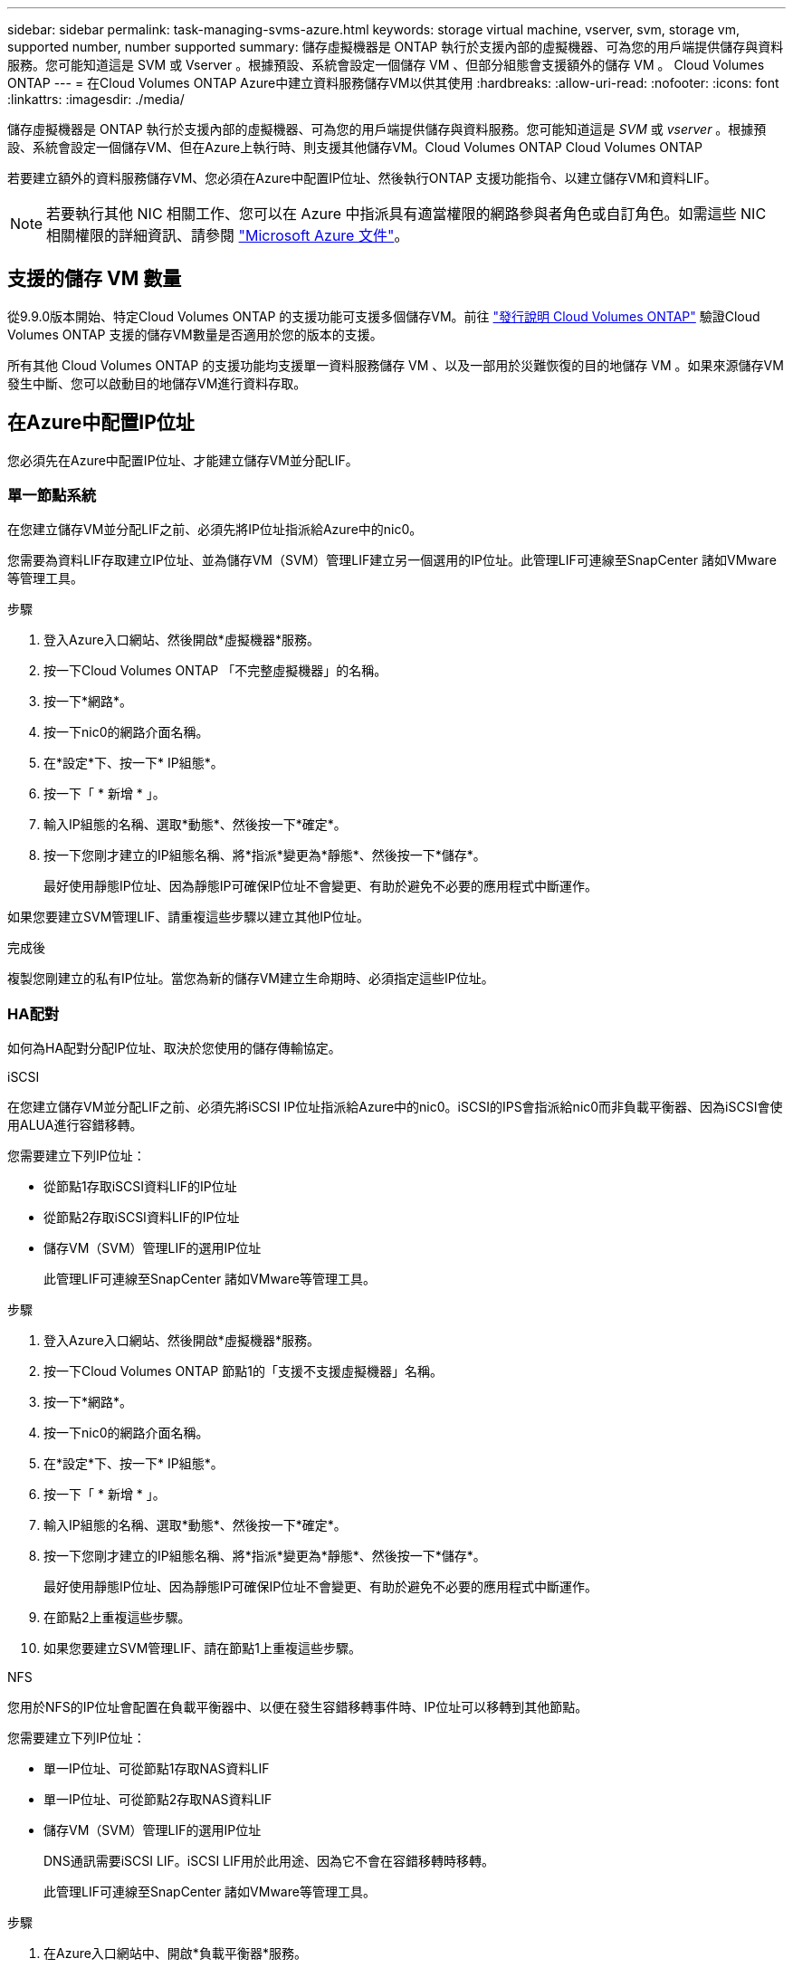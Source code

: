 ---
sidebar: sidebar 
permalink: task-managing-svms-azure.html 
keywords: storage virtual machine, vserver, svm, storage vm, supported number, number supported 
summary: 儲存虛擬機器是 ONTAP 執行於支援內部的虛擬機器、可為您的用戶端提供儲存與資料服務。您可能知道這是 SVM 或 Vserver 。根據預設、系統會設定一個儲存 VM 、但部分組態會支援額外的儲存 VM 。 Cloud Volumes ONTAP 
---
= 在Cloud Volumes ONTAP Azure中建立資料服務儲存VM以供其使用
:hardbreaks:
:allow-uri-read: 
:nofooter: 
:icons: font
:linkattrs: 
:imagesdir: ./media/


[role="lead"]
儲存虛擬機器是 ONTAP 執行於支援內部的虛擬機器、可為您的用戶端提供儲存與資料服務。您可能知道這是 _SVM_ 或 _vserver_ 。根據預設、系統會設定一個儲存VM、但在Azure上執行時、則支援其他儲存VM。Cloud Volumes ONTAP Cloud Volumes ONTAP

若要建立額外的資料服務儲存VM、您必須在Azure中配置IP位址、然後執行ONTAP 支援功能指令、以建立儲存VM和資料LIF。


NOTE: 若要執行其他 NIC 相關工作、您可以在 Azure 中指派具有適當權限的網路參與者角色或自訂角色。如需這些 NIC 相關權限的詳細資訊、請參閱 https://learn.microsoft.com/en-us/azure/virtual-network/virtual-network-network-interface?tabs=azure-portal#permissions["Microsoft Azure 文件"^]。



== 支援的儲存 VM 數量

從9.9.0版本開始、特定Cloud Volumes ONTAP 的支援功能可支援多個儲存VM。前往 https://docs.netapp.com/us-en/cloud-volumes-ontap-relnotes/index.html["發行說明 Cloud Volumes ONTAP"^] 驗證Cloud Volumes ONTAP 支援的儲存VM數量是否適用於您的版本的支援。

所有其他 Cloud Volumes ONTAP 的支援功能均支援單一資料服務儲存 VM 、以及一部用於災難恢復的目的地儲存 VM 。如果來源儲存VM發生中斷、您可以啟動目的地儲存VM進行資料存取。



== 在Azure中配置IP位址

您必須先在Azure中配置IP位址、才能建立儲存VM並分配LIF。



=== 單一節點系統

在您建立儲存VM並分配LIF之前、必須先將IP位址指派給Azure中的nic0。

您需要為資料LIF存取建立IP位址、並為儲存VM（SVM）管理LIF建立另一個選用的IP位址。此管理LIF可連線至SnapCenter 諸如VMware等管理工具。

.步驟
. 登入Azure入口網站、然後開啟*虛擬機器*服務。
. 按一下Cloud Volumes ONTAP 「不完整虛擬機器」的名稱。
. 按一下*網路*。
. 按一下nic0的網路介面名稱。
. 在*設定*下、按一下* IP組態*。
. 按一下「 * 新增 * 」。
. 輸入IP組態的名稱、選取*動態*、然後按一下*確定*。
. 按一下您剛才建立的IP組態名稱、將*指派*變更為*靜態*、然後按一下*儲存*。
+
最好使用靜態IP位址、因為靜態IP可確保IP位址不會變更、有助於避免不必要的應用程式中斷運作。



如果您要建立SVM管理LIF、請重複這些步驟以建立其他IP位址。

.完成後
複製您剛建立的私有IP位址。當您為新的儲存VM建立生命期時、必須指定這些IP位址。



=== HA配對

如何為HA配對分配IP位址、取決於您使用的儲存傳輸協定。

[role="tabbed-block"]
====
.iSCSI
--
在您建立儲存VM並分配LIF之前、必須先將iSCSI IP位址指派給Azure中的nic0。iSCSI的IPS會指派給nic0而非負載平衡器、因為iSCSI會使用ALUA進行容錯移轉。

您需要建立下列IP位址：

* 從節點1存取iSCSI資料LIF的IP位址
* 從節點2存取iSCSI資料LIF的IP位址
* 儲存VM（SVM）管理LIF的選用IP位址
+
此管理LIF可連線至SnapCenter 諸如VMware等管理工具。



.步驟
. 登入Azure入口網站、然後開啟*虛擬機器*服務。
. 按一下Cloud Volumes ONTAP 節點1的「支援不支援虛擬機器」名稱。
. 按一下*網路*。
. 按一下nic0的網路介面名稱。
. 在*設定*下、按一下* IP組態*。
. 按一下「 * 新增 * 」。
. 輸入IP組態的名稱、選取*動態*、然後按一下*確定*。
. 按一下您剛才建立的IP組態名稱、將*指派*變更為*靜態*、然後按一下*儲存*。
+
最好使用靜態IP位址、因為靜態IP可確保IP位址不會變更、有助於避免不必要的應用程式中斷運作。

. 在節點2上重複這些步驟。
. 如果您要建立SVM管理LIF、請在節點1上重複這些步驟。


--
.NFS
--
您用於NFS的IP位址會配置在負載平衡器中、以便在發生容錯移轉事件時、IP位址可以移轉到其他節點。

您需要建立下列IP位址：

* 單一IP位址、可從節點1存取NAS資料LIF
* 單一IP位址、可從節點2存取NAS資料LIF
* 儲存VM（SVM）管理LIF的選用IP位址
+
DNS通訊需要iSCSI LIF。iSCSI LIF用於此用途、因為它不會在容錯移轉時移轉。

+
此管理LIF可連線至SnapCenter 諸如VMware等管理工具。



.步驟
. 在Azure入口網站中、開啟*負載平衡器*服務。
. 按一下HA配對的負載平衡器名稱。
. 從節點1建立資料LIF存取的前端IP組態、從節點2存取資料LIF的前端IP組態、以及儲存VM（SVM）管理LIF的另一個選用前端IP。
+
.. 在*設定*下、按一下*前端IP組態*。
.. 按一下「 * 新增 * 」。
.. 輸入前端IP的名稱、選取Cloud Volumes ONTAP 該子網路做為「靜態HA配對」、保留「*動態*」選項、並在「可用區域」中保留「*區域-備援*」選項、以確保區域故障時IP位址仍可繼續使用。
+
image:screenshot_azure_frontend_ip.png["在Azure入口網站中新增前端IP位址的快照、其中會選取名稱和子網路。"]

.. 按一下您剛才建立的前端IP組態名稱、將*指派*變更為*靜態*、然後按一下*儲存*。
+
最好使用靜態IP位址、因為靜態IP可確保IP位址不會變更、有助於避免不必要的應用程式中斷運作。



. 為您剛建立的每個前端IP新增健全狀況探查。
+
.. 在負載平衡器的*設定*下、按一下*健全狀況探查*。
.. 按一下「 * 新增 * 」。
.. 輸入健全狀況探針的名稱、然後輸入介於63005和65000之間的連接埠號碼。保留其他欄位的預設值。
+
連接埠號碼必須介於63005和65000之間。例如、如果您要建立三個健全狀況探針、可以輸入使用連接埠編號63005、63006和63007的探針。

+
image:screenshot_azure_health_probe.gif["在Azure入口網站中新增健全狀況探針的快照、其中會輸入名稱和連接埠。"]



. 為每個前端IP建立新的負載平衡規則。
+
.. 在負載平衡器的*設定*下、按一下*負載平衡規則*。
.. 按一下*「Add*（新增*）」、然後輸入所需資訊：
+
*** *名稱*：輸入規則的名稱。
*** * IP Version *：選取* IPV*。
*** *前端IP位址*：選取您剛建立的前端IP位址之一。
*** * HA連接埠*：啟用此選項。
*** *後端集區*：保留已選取的預設後端集區。
*** *健全狀況探查*：選取您為所選前端IP所建立的健全狀況探查。
*** *工作階段持續性*：選取*無*。
*** *浮動IP*：選擇*已啟用*。
+
image:screenshot_azure_lb_rule.gif["在Azure入口網站中新增負載平衡規則的快照、其中包含上述欄位。"]





. 確認Cloud Volumes ONTAP 適用於此功能的網路安全群組規則可讓負載平衡器針對上述步驟4所建立的健全狀況探查傳送TCP探查。請注意、這是預設允許的。


--
.中小企業
--
用於SMB資料的IP位址會配置在負載平衡器中、以便在發生容錯移轉事件時、IP位址可以移轉到其他節點。

您需要在負載平衡器中建立下列IP位址：

* 單一IP位址、可從節點1存取NAS資料LIF
* 單一IP位址、可從節點2存取NAS資料LIF
* 每個VM各自的NIC 0中節點1上iSCSI LIF的一個IP位址
* 節點2上iSCSI LIF的一個IP位址
+
DNS和SMB通訊需要iSCSI LIF。iSCSI LIF用於此用途、因為它不會在容錯移轉時移轉。

* 儲存VM（SVM）管理LIF的選用IP位址
+
此管理LIF可連線至SnapCenter 諸如VMware等管理工具。



.步驟
. 在Azure入口網站中、開啟*負載平衡器*服務。
. 按一下HA配對的負載平衡器名稱。
. 僅為資料和SVM LIF建立所需的前端IP組態數目：
+

NOTE: 前端IP只能在每個對應SVM的NIC 0下建立。如需如何將IP位址新增至SVM NIC 0的詳細資訊、請參閱「步驟7 [hyperlink]」

+
.. 在*設定*下、按一下*前端IP組態*。
.. 按一下「 * 新增 * 」。
.. 輸入前端IP的名稱、選取Cloud Volumes ONTAP 該子網路做為「靜態HA配對」、保留「*動態*」選項、並在「可用區域」中保留「*區域-備援*」選項、以確保區域故障時IP位址仍可繼續使用。
+
image:screenshot_azure_frontend_ip.png["在Azure入口網站中新增前端IP位址的快照、其中會選取名稱和子網路。"]

.. 按一下您剛才建立的前端IP組態名稱、將*指派*變更為*靜態*、然後按一下*儲存*。
+
最好使用靜態IP位址、因為靜態IP可確保IP位址不會變更、有助於避免不必要的應用程式中斷運作。



. 為您剛建立的每個前端IP新增健全狀況探查。
+
.. 在負載平衡器的*設定*下、按一下*健全狀況探查*。
.. 按一下「 * 新增 * 」。
.. 輸入健全狀況探針的名稱、然後輸入介於63005和65000之間的連接埠號碼。保留其他欄位的預設值。
+
連接埠號碼必須介於63005和65000之間。例如、如果您要建立三個健全狀況探針、可以輸入使用連接埠編號63005、63006和63007的探針。

+
image:screenshot_azure_health_probe.gif["在Azure入口網站中新增健全狀況探針的快照、其中會輸入名稱和連接埠。"]



. 為每個前端IP建立新的負載平衡規則。
+
.. 在負載平衡器的*設定*下、按一下*負載平衡規則*。
.. 按一下*「Add*（新增*）」、然後輸入所需資訊：
+
*** *名稱*：輸入規則的名稱。
*** * IP Version *：選取* IPV*。
*** *前端IP位址*：選取您剛建立的前端IP位址之一。
*** * HA連接埠*：啟用此選項。
*** *後端集區*：保留已選取的預設後端集區。
*** *健全狀況探查*：選取您為所選前端IP所建立的健全狀況探查。
*** *工作階段持續性*：選取*無*。
*** *浮動IP*：選擇*已啟用*。
+
image:screenshot_azure_lb_rule.gif["在Azure入口網站中新增負載平衡規則的快照、其中包含上述欄位。"]





. 確認Cloud Volumes ONTAP 適用於此功能的網路安全群組規則可讓負載平衡器針對上述步驟4所建立的健全狀況探查傳送TCP探查。請注意、這是預設允許的。
. 對於iSCSI LIF、請新增NIC 0的IP位址。
+
.. 按一下Cloud Volumes ONTAP 「不完整虛擬機器」的名稱。
.. 按一下*網路*。
.. 按一下nic0的網路介面名稱。
.. 在「設定」下、按一下「* IP組態*」。
.. 按一下「 * 新增 * 」。
+
image:screenshot_azure_ip_config_add.png["Azure入口網站中IP組態頁面的快照"]

.. 輸入IP組態的名稱、選取動態、然後按一下*確定*。
+
image:screenshot_azure_ip_add_config_window.png["新增IP組態視窗的快照"]

.. 按一下您剛才建立的IP組態名稱、將指派變更為靜態、然後按一下*儲存*。





NOTE: 最好使用靜態IP位址、因為靜態IP可確保IP位址不會變更、有助於避免不必要的應用程式中斷運作。

--
====
.完成後
複製您剛建立的私有IP位址。當您為新的儲存VM建立生命期時、必須指定這些IP位址。



== 建立儲存VM和LIF

在Azure中配置IP位址之後、您可以在單一節點系統或HA配對上建立新的儲存VM。



=== 單一節點系統

如何在單一節點系統上建立儲存VM和LIF、取決於您使用的儲存傳輸協定。

[role="tabbed-block"]
====
.iSCSI
--
請依照下列步驟建立新的儲存VM、以及所需的LIF。

.步驟
. 建立儲存虛擬機器和通往儲存虛擬機器的路由。
+
[source, cli]
----
vserver create -vserver <svm-name> -subtype default -rootvolume <root-volume-name> -rootvolume-security-style unix
----
+
[source, cli]
----
network route create -destination 0.0.0.0/0 -vserver <svm-name> -gateway <ip-of-gateway-server>
----
. 建立資料LIF：
+
[source, cli]
----
network interface create -vserver <svm-name> -home-port e0a -address <iscsi-ip-address> -netmask-length <# of mask bits> -lif <lif-name> -home-node <name-of-node1> -data-protocol iscsi
----
. 選用：建立儲存VM管理LIF。
+
[source, cli]
----
network interface create -vserver <svm-name> -lif <lif-name> -role data -data-protocol none -address <svm-mgmt-ip-address> -netmask-length <length> -home-node <name-of-node1> -status-admin up -failover-policy system-defined -firewall-policy mgmt -home-port e0a -auto-revert false -failover-group Default
----
. 將一個或多個集合體指派給儲存VM。
+
[source, cli]
----
vserver add-aggregates -vserver svm_2 -aggregates aggr1,aggr2
----
+
這是必要步驟、因為新的儲存VM需要存取至少一個Aggregate、才能在儲存VM上建立磁碟區。



--
.NFS
--
請依照下列步驟建立新的儲存VM、以及所需的LIF。

.步驟
. 建立儲存虛擬機器和通往儲存虛擬機器的路由。
+
[source, cli]
----
vserver create -vserver <svm-name> -subtype default -rootvolume <root-volume-name> -rootvolume-security-style unix
----
+
[source, cli]
----
network route create -destination 0.0.0.0/0 -vserver <svm-name> -gateway <ip-of-gateway-server>
----
. 建立資料LIF：
+
[source, cli]
----
network interface create -vserver <svm-name> -lif <lif-name> -role data -data-protocol cifs,nfs -address <nas-ip-address> -netmask-length <length> -home-node <name-of-node1> -status-admin up -failover-policy disabled -firewall-policy data -home-port e0a -auto-revert true -failover-group Default
----
. 選用：建立儲存VM管理LIF。
+
[source, cli]
----
network interface create -vserver <svm-name> -lif <lif-name> -role data -data-protocol none -address <svm-mgmt-ip-address> -netmask-length <length> -home-node <name-of-node1> -status-admin up -failover-policy system-defined -firewall-policy mgmt -home-port e0a -auto-revert false -failover-group Default
----
. 將一個或多個集合體指派給儲存VM。
+
[source, cli]
----
vserver add-aggregates -vserver svm_2 -aggregates aggr1,aggr2
----
+
這是必要步驟、因為新的儲存VM需要存取至少一個Aggregate、才能在儲存VM上建立磁碟區。



--
.中小企業
--
請依照下列步驟建立新的儲存VM、以及所需的LIF。

.步驟
. 建立儲存虛擬機器和通往儲存虛擬機器的路由。
+
[source, cli]
----
vserver create -vserver <svm-name> -subtype default -rootvolume <root-volume-name> -rootvolume-security-style unix
----
+
[source, cli]
----
network route create -destination 0.0.0.0/0 -vserver <svm-name> -gateway <ip-of-gateway-server>
----
. 建立資料LIF：
+
[source, cli]
----
network interface create -vserver <svm-name> -lif <lif-name> -role data -data-protocol cifs,nfs -address <nas-ip-address> -netmask-length <length> -home-node <name-of-node1> -status-admin up -failover-policy disabled -firewall-policy data -home-port e0a -auto-revert true -failover-group Default
----
. 選用：建立儲存VM管理LIF。
+
[source, cli]
----
network interface create -vserver <svm-name> -lif <lif-name> -role data -data-protocol none -address <svm-mgmt-ip-address> -netmask-length <length> -home-node <name-of-node1> -status-admin up -failover-policy system-defined -firewall-policy mgmt -home-port e0a -auto-revert false -failover-group Default
----
. 將一個或多個集合體指派給儲存VM。
+
[source, cli]
----
vserver add-aggregates -vserver svm_2 -aggregates aggr1,aggr2
----
+
這是必要步驟、因為新的儲存VM需要存取至少一個Aggregate、才能在儲存VM上建立磁碟區。



--
====


=== HA配對

如何在HA配對上建立儲存VM和LIF、取決於您使用的儲存傳輸協定。

[role="tabbed-block"]
====
.iSCSI
--
請依照下列步驟建立新的儲存VM、以及所需的LIF。

.步驟
. 建立儲存虛擬機器和通往儲存虛擬機器的路由。
+
[source, cli]
----
vserver create -vserver <svm-name> -subtype default -rootvolume <root-volume-name> -rootvolume-security-style unix
----
+
[source, cli]
----
network route create -destination 0.0.0.0/0 -vserver <svm-name> -gateway <ip-of-gateway-server>
----
. 建立資料生命量：
+
.. 使用下列命令在節點1上建立iSCSI LIF。
+
[source, cli]
----
network interface create -vserver <svm-name> -home-port e0a -address <iscsi-ip-address> -netmask-length <# of mask bits> -lif <lif-name> -home-node <name-of-node1> -data-protocol iscsi
----
.. 使用下列命令在節點2上建立iSCSI LIF。
+
[source, cli]
----
network interface create -vserver <svm-name> -home-port e0a -address <iscsi-ip-address> -netmask-length <# of mask bits> -lif <lif-name> -home-node <name-of-node2> -data-protocol iscsi
----


. 選用：在節點1上建立儲存VM管理LIF。
+
[source, cli]
----
network interface create -vserver <svm-name> -lif <lif-name> -role data -data-protocol none -address <svm-mgmt-ip-address> -netmask-length <length> -home-node <name-of-node1> -status-admin up -failover-policy system-defined -firewall-policy mgmt -home-port e0a -auto-revert false -failover-group Default
----
+
此管理LIF可連線至SnapCenter 諸如VMware等管理工具。

. 將一個或多個集合體指派給儲存VM。
+
[source, cli]
----
vserver add-aggregates -vserver svm_2 -aggregates aggr1,aggr2
----
+
這是必要步驟、因為新的儲存VM需要存取至少一個Aggregate、才能在儲存VM上建立磁碟區。

. 如果您執行Cloud Volumes ONTAP 的是版本不含更新版本的版本、請修改儲存VM的網路服務原則。
+
.. 輸入下列命令以存取進階模式。
+
[source, cli]
----
::> set adv -con off
----
+
需要修改服務、因為Cloud Volumes ONTAP 這樣可確保支援功能可將iSCSI LIF用於傳出管理連線。

+
[source, cli]
----
network interface service-policy remove-service -vserver <svm-name> -policy default-data-files -service data-fpolicy-client
network interface service-policy remove-service -vserver <svm-name> -policy default-data-files -service management-ad-client
network interface service-policy remove-service -vserver <svm-name> -policy default-data-files -service management-dns-client
network interface service-policy remove-service -vserver <svm-name> -policy default-data-files -service management-ldap-client
network interface service-policy remove-service -vserver <svm-name> -policy default-data-files -service management-nis-client
network interface service-policy add-service -vserver <svm-name> -policy default-data-blocks -service data-fpolicy-client
network interface service-policy add-service -vserver <svm-name> -policy default-data-blocks -service management-ad-client
network interface service-policy add-service -vserver <svm-name> -policy default-data-blocks -service management-dns-client
network interface service-policy add-service -vserver <svm-name> -policy default-data-blocks -service management-ldap-client
network interface service-policy add-service -vserver <svm-name> -policy default-data-blocks -service management-nis-client
network interface service-policy add-service -vserver <svm-name> -policy default-data-iscsi -service data-fpolicy-client
network interface service-policy add-service -vserver <svm-name> -policy default-data-iscsi -service management-ad-client
network interface service-policy add-service -vserver <svm-name> -policy default-data-iscsi -service management-dns-client
network interface service-policy add-service -vserver <svm-name> -policy default-data-iscsi -service management-ldap-client
network interface service-policy add-service -vserver <svm-name> -policy default-data-iscsi -service management-nis-client
----




--
.NFS
--
請依照下列步驟建立新的儲存VM、以及所需的LIF。

.步驟
. 建立儲存虛擬機器和通往儲存虛擬機器的路由。
+
[source, cli]
----
vserver create -vserver <svm-name> -subtype default -rootvolume <root-volume-name> -rootvolume-security-style unix
----
+
[source, cli]
----
network route create -destination 0.0.0.0/0 -vserver <svm-name> -gateway <ip-of-gateway-server>
----
. 建立資料生命量：
+
.. 使用下列命令在節點1上建立NAS LIF。
+
[source, cli]
----
network interface create -vserver <svm-name> -lif <lif-name> -role data -data-protocol cifs,nfs -address <nfs-cifs-ip-address> -netmask-length <length> -home-node <name-of-node1> -status-admin up -failover-policy system-defined -firewall-policy data -home-port e0a -auto-revert true -failover-group Default -probe-port <port-number-for-azure-health-probe1>
----
.. 使用下列命令在節點2上建立NAS LIF。
+
[source, cli]
----
network interface create -vserver <svm-name> -lif <lif-name> -role data -data-protocol cifs,nfs -address <nfs-cifs-ip-address> -netmask-length <length> -home-node <name-of-node2> -status-admin up -failover-policy system-defined -firewall-policy data -home-port e0a -auto-revert true -failover-group Default -probe-port <port-number-for-azure-health-probe2>
----


. 建立iSCSI LIF以提供DNS通訊：
+
.. 使用下列命令在節點1上建立iSCSI LIF。
+
[source, cli]
----
network interface create -vserver <svm-name> -home-port e0a -address <iscsi-ip-address> -netmask-length <# of mask bits> -lif <lif-name> -home-node <name-of-node1> -data-protocol iscsi
----
.. 使用下列命令在節點2上建立iSCSI LIF。
+
[source, cli]
----
network interface create -vserver <svm-name> -home-port e0a -address <iscsi-ip-address> -netmask-length <# of mask bits> -lif <lif-name> -home-node <name-of-node2> -data-protocol iscsi
----


. 選用：在節點1上建立儲存VM管理LIF。
+
[source, cli]
----
network interface create -vserver <svm-name> -lif <lif-name> -role data -data-protocol none -address <svm-mgmt-ip-address> -netmask-length <length> -home-node <name-of-node1> -status-admin up -failover-policy system-defined -firewall-policy mgmt -home-port e0a -auto-revert false -failover-group Default -probe-port <port-number-for-azure-health-probe3>
----
+
此管理LIF可連線至SnapCenter 諸如VMware等管理工具。

. 選用：在節點1上建立儲存VM管理LIF。
+
[source, cli]
----
network interface create -vserver <svm-name> -lif <lif-name> -role data -data-protocol none -address <svm-mgmt-ip-address> -netmask-length <length> -home-node <name-of-node1> -status-admin up -failover-policy system-defined -firewall-policy mgmt -home-port e0a -auto-revert false -failover-group Default -probe-port <port-number-for-azure-health-probe3>
----
+
此管理LIF可連線至SnapCenter 諸如VMware等管理工具。

. 將一個或多個集合體指派給儲存VM。
+
[source, cli]
----
vserver add-aggregates -vserver svm_2 -aggregates aggr1,aggr2
----
+
這是必要步驟、因為新的儲存VM需要存取至少一個Aggregate、才能在儲存VM上建立磁碟區。

. 如果您執行Cloud Volumes ONTAP 的是版本不含更新版本的版本、請修改儲存VM的網路服務原則。
+
.. 輸入下列命令以存取進階模式。
+
[source, cli]
----
::> set adv -con off
----
+
需要修改服務、因為Cloud Volumes ONTAP 這樣可確保支援功能可將iSCSI LIF用於傳出管理連線。

+
[source, cli]
----
network interface service-policy remove-service -vserver <svm-name> -policy default-data-files -service data-fpolicy-client
network interface service-policy remove-service -vserver <svm-name> -policy default-data-files -service management-ad-client
network interface service-policy remove-service -vserver <svm-name> -policy default-data-files -service management-dns-client
network interface service-policy remove-service -vserver <svm-name> -policy default-data-files -service management-ldap-client
network interface service-policy remove-service -vserver <svm-name> -policy default-data-files -service management-nis-client
network interface service-policy add-service -vserver <svm-name> -policy default-data-blocks -service data-fpolicy-client
network interface service-policy add-service -vserver <svm-name> -policy default-data-blocks -service management-ad-client
network interface service-policy add-service -vserver <svm-name> -policy default-data-blocks -service management-dns-client
network interface service-policy add-service -vserver <svm-name> -policy default-data-blocks -service management-ldap-client
network interface service-policy add-service -vserver <svm-name> -policy default-data-blocks -service management-nis-client
network interface service-policy add-service -vserver <svm-name> -policy default-data-iscsi -service data-fpolicy-client
network interface service-policy add-service -vserver <svm-name> -policy default-data-iscsi -service management-ad-client
network interface service-policy add-service -vserver <svm-name> -policy default-data-iscsi -service management-dns-client
network interface service-policy add-service -vserver <svm-name> -policy default-data-iscsi -service management-ldap-client
network interface service-policy add-service -vserver <svm-name> -policy default-data-iscsi -service management-nis-client
----




--
.中小企業
--
請依照下列步驟建立新的儲存VM、以及所需的LIF。

.步驟
. 建立儲存虛擬機器和通往儲存虛擬機器的路由。
+
[source, cli]
----
vserver create -vserver <svm-name> -subtype default -rootvolume <root-volume-name> -rootvolume-security-style unix
----
+
[source, cli]
----
network route create -destination 0.0.0.0/0 -vserver <svm-name> -gateway <ip-of-gateway-server>
----
. 建立NAS資料生命量：
+
.. 使用下列命令在節點1上建立NAS LIF。
+
[source, cli]
----
network interface create -vserver <svm-name> -lif <lif-name> -role data -data-protocol cifs,nfs -address <nfs-cifs-ip-address> -netmask-length <length> -home-node <name-of-node1> -status-admin up -failover-policy system-defined -firewall-policy data -home-port e0a -auto-revert true -failover-group Default -probe-port <port-number-for-azure-health-probe1>
----
.. 使用下列命令在節點2上建立NAS LIF。
+
[source, cli]
----
network interface create -vserver <svm-name> -lif <lif-name> -role data -data-protocol cifs,nfs -address <nfs-cifs-ip-address> -netmask-length <length> -home-node <name-of-node2> -status-admin up -failover-policy system-defined -firewall-policy data -home-port e0a -auto-revert true -failover-group Default -probe-port <port-number-for-azure-health-probe2>
----


. 建立iSCSI LIF以提供DNS通訊：
+
.. 使用下列命令在節點1上建立iSCSI LIF。
+
[source, cli]
----
network interface create -vserver <svm-name> -home-port e0a -address <iscsi-ip-address> -netmask-length <# of mask bits> -lif <lif-name> -home-node <name-of-node1> -data-protocol iscsi
----
.. 使用下列命令在節點2上建立iSCSI LIF。
+
[source, cli]
----
network interface create -vserver <svm-name> -home-port e0a -address <iscsi-ip-address> -netmask-length <# of mask bits> -lif <lif-name> -home-node <name-of-node2> -data-protocol iscsi
----


. 選用：在節點1上建立儲存VM管理LIF。
+
[source, cli]
----
network interface create -vserver <svm-name> -lif <lif-name> -role data -data-protocol none -address <svm-mgmt-ip-address> -netmask-length <length> -home-node <name-of-node1> -status-admin up -failover-policy system-defined -firewall-policy mgmt -home-port e0a -auto-revert false -failover-group Default -probe-port <port-number-for-azure-health-probe3>
----
+
此管理LIF可連線至SnapCenter 諸如VMware等管理工具。

. 將一個或多個集合體指派給儲存VM。
+
[source, cli]
----
vserver add-aggregates -vserver svm_2 -aggregates aggr1,aggr2
----
+
這是必要步驟、因為新的儲存VM需要存取至少一個Aggregate、才能在儲存VM上建立磁碟區。

. 如果您執行Cloud Volumes ONTAP 的是版本不含更新版本的版本、請修改儲存VM的網路服務原則。
+
.. 輸入下列命令以存取進階模式。
+
[source, cli]
----
::> set adv -con off
----
+
需要修改服務、因為Cloud Volumes ONTAP 這樣可確保支援功能可將iSCSI LIF用於傳出管理連線。

+
[source, cli]
----
network interface service-policy remove-service -vserver <svm-name> -policy default-data-files -service data-fpolicy-client
network interface service-policy remove-service -vserver <svm-name> -policy default-data-files -service management-ad-client
network interface service-policy remove-service -vserver <svm-name> -policy default-data-files -service management-dns-client
network interface service-policy remove-service -vserver <svm-name> -policy default-data-files -service management-ldap-client
network interface service-policy remove-service -vserver <svm-name> -policy default-data-files -service management-nis-client
network interface service-policy add-service -vserver <svm-name> -policy default-data-blocks -service data-fpolicy-client
network interface service-policy add-service -vserver <svm-name> -policy default-data-blocks -service management-ad-client
network interface service-policy add-service -vserver <svm-name> -policy default-data-blocks -service management-dns-client
network interface service-policy add-service -vserver <svm-name> -policy default-data-blocks -service management-ldap-client
network interface service-policy add-service -vserver <svm-name> -policy default-data-blocks -service management-nis-client
network interface service-policy add-service -vserver <svm-name> -policy default-data-iscsi -service data-fpolicy-client
network interface service-policy add-service -vserver <svm-name> -policy default-data-iscsi -service management-ad-client
network interface service-policy add-service -vserver <svm-name> -policy default-data-iscsi -service management-dns-client
network interface service-policy add-service -vserver <svm-name> -policy default-data-iscsi -service management-ldap-client
network interface service-policy add-service -vserver <svm-name> -policy default-data-iscsi -service management-nis-client
----




--
====
.接下來呢？
在HA配對上建立儲存VM之後、最好先等待12小時、再在該SVM上配置儲存設備。從發行版的《21》開始、BlueXP會以12小時的時間間隔掃描HA配對負載平衡器的設定。Cloud Volumes ONTAP如果有新的SVM、則BlueXP會啟用可縮短非計畫性容錯移轉的設定。
